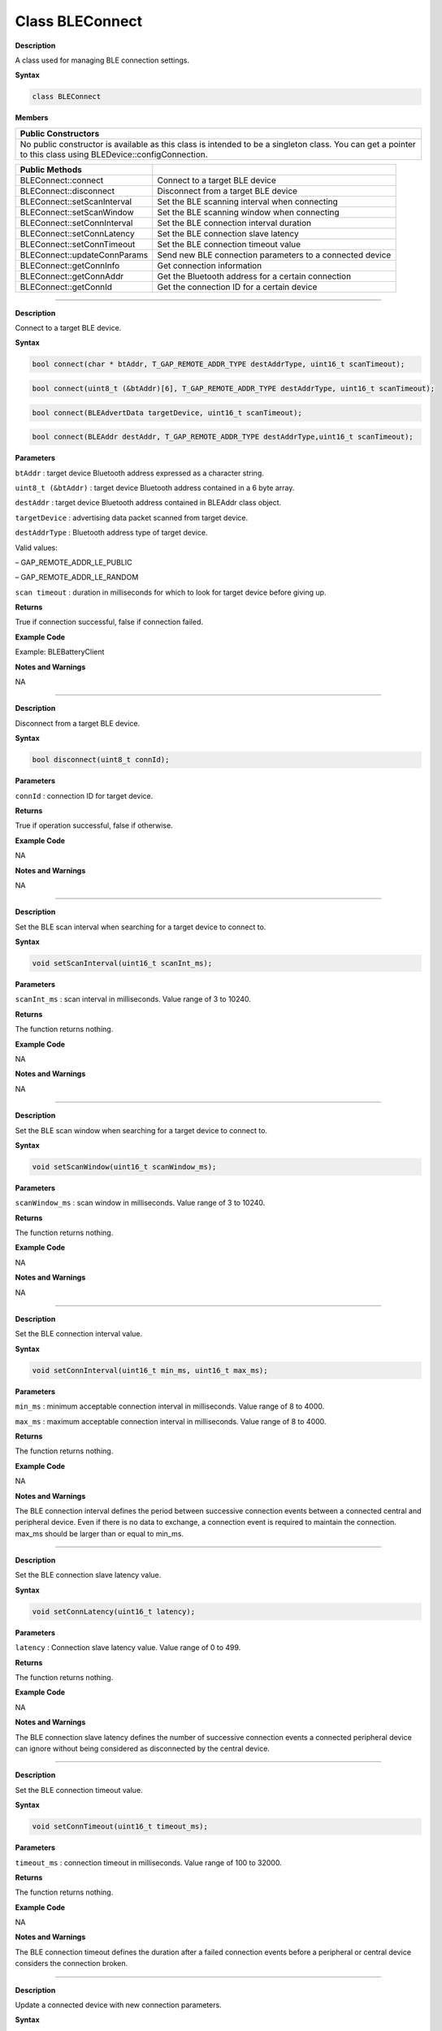 Class BLEConnect
=================

**Description**

A class used for managing BLE connection settings.

**Syntax**

.. code:: cpp

  class BLEConnect

**Members**

+----------------------------------------------------------------------+
| **Public Constructors**                                              |
+======================================================================+
| No public constructor is available as this class is intended to be a |
| singleton class. You can get a pointer to this class using           |
| BLEDevice::configConnection.                                         |
+----------------------------------------------------------------------+

+------------------------------+--------------------------------------+
| **Public Methods**           |                                      |
+==============================+======================================+
| BLEConnect::connect          | Connect to a target BLE device       |
+------------------------------+--------------------------------------+
| BLEConnect::disconnect       | Disconnect from a target BLE device  |
+------------------------------+--------------------------------------+
| BLEConnect::setScanInterval  | Set the BLE scanning interval when   |
|                              | connecting                           |
+------------------------------+--------------------------------------+
| BLEConnect::setScanWindow    | Set the BLE scanning window when     |
|                              | connecting                           |
+------------------------------+--------------------------------------+
| BLEConnect::setConnInterval  | Set the BLE connection interval      |
|                              | duration                             |
+------------------------------+--------------------------------------+
| BLEConnect::setConnLatency   | Set the BLE connection slave latency |
+------------------------------+--------------------------------------+
| BLEConnect::setConnTimeout   | Set the BLE connection timeout value |
+------------------------------+--------------------------------------+
| BLEConnect::updateConnParams | Send new BLE connection parameters   |
|                              | to a connected device                |
+------------------------------+--------------------------------------+
| BLEConnect::getConnInfo      | Get connection information           |
+------------------------------+--------------------------------------+
| BLEConnect::getConnAddr      | Get the Bluetooth address for a      |
|                              | certain connection                   |
+------------------------------+--------------------------------------+
| BLEConnect::getConnId        | Get the connection ID for a certain  |
|                              | device                               |
+------------------------------+--------------------------------------+

----------------------------

.. method:: BLEConnect::connect


**Description**

Connect to a target BLE device.

**Syntax**

.. code:: cpp

  bool connect(char * btAddr, T_GAP_REMOTE_ADDR_TYPE destAddrType, uint16_t scanTimeout);

.. code:: cpp

  bool connect(uint8_t (&btAddr)[6], T_GAP_REMOTE_ADDR_TYPE destAddrType, uint16_t scanTimeout);

.. code:: cpp

  bool connect(BLEAdvertData targetDevice, uint16_t scanTimeout);

.. code:: cpp

  bool connect(BLEAddr destAddr, T_GAP_REMOTE_ADDR_TYPE destAddrType,uint16_t scanTimeout);

**Parameters**

``btAddr`` : target device Bluetooth address expressed as a character string.

``uint8_t (&btAddr)`` : target device Bluetooth address contained in a 6 byte array.

``destAddr`` : target device Bluetooth address contained in BLEAddr class object.

``targetDevice`` : advertising data packet scanned from target device.

``destAddrType`` : Bluetooth address type of target device. 

Valid values:

– GAP_REMOTE_ADDR_LE_PUBLIC

– GAP_REMOTE_ADDR_LE_RANDOM

``scan timeout`` : duration in milliseconds for which to look for target device before giving up.

**Returns**

True if connection successful, false if connection failed.

**Example Code**

Example: BLEBatteryClient

**Notes and Warnings**

NA

---------------------------------

.. method:: BLEConnect::disconnect



**Description**

Disconnect from a target BLE device.

**Syntax**

.. code:: cpp

  bool disconnect(uint8_t connId);

**Parameters**

``connId`` : connection ID for target device.

**Returns**

True if operation successful, false if otherwise.

**Example Code**

NA

**Notes and Warnings**

NA

-------

.. method:: BLEConnect::setScanInterval
  

**Description**

Set the BLE scan interval when searching for a target device to connect to.

**Syntax**

.. code:: cpp

  void setScanInterval(uint16_t scanInt_ms);

**Parameters**

``scanInt_ms`` : scan interval in milliseconds. Value range of 3 to 10240.

**Returns**

The function returns nothing.

**Example Code**

NA

**Notes and Warnings**

NA

---------------------------

.. method:: BLEConnect::setScanWindow


**Description**

Set the BLE scan window when searching for a target device to connect to.

**Syntax**

.. code:: cpp

  void setScanWindow(uint16_t scanWindow_ms);

**Parameters**

``scanWindow_ms`` : scan window in milliseconds. Value range of 3 to 10240.

**Returns**

The function returns nothing.

**Example Code**

NA

**Notes and Warnings**

NA

------------------------

.. method:: BLEConnect::setConnInterval

**Description**

Set the BLE connection interval value.

**Syntax**

.. code:: cpp

  void setConnInterval(uint16_t min_ms, uint16_t max_ms);

**Parameters**

``min_ms`` : minimum acceptable connection interval in milliseconds. Value range of 8 to 4000.

``max_ms`` : maximum acceptable connection interval in milliseconds. Value range of 8 to 4000.

**Returns**

The function returns nothing.

**Example Code**

NA

**Notes and Warnings**

The BLE connection interval defines the period between successive connection events between a connected central and peripheral device. Even if there is no data to exchange, a connection event is required
to maintain the connection. max_ms should be larger than or equal to min_ms.

------------------

.. method:: BLEConnect::setConnLatency


**Description**

Set the BLE connection slave latency value.

**Syntax**

.. code:: cpp

  void setConnLatency(uint16_t latency);

**Parameters**

``latency`` : Connection slave latency value. Value range of 0 to 499.

**Returns**

The function returns nothing.

**Example Code**

NA

**Notes and Warnings**

The BLE connection slave latency defines the number of successive connection events a connected peripheral device can ignore without being considered as disconnected by the central device.

----------------------------------

.. method:: BLEConnect::setConnTimeout


**Description**

Set the BLE connection timeout value.

**Syntax**

.. code:: cpp

  void setConnTimeout(uint16_t timeout_ms);

**Parameters**

``timeout_ms`` : connection timeout in milliseconds. Value range of 100 to 32000.

**Returns**

The function returns nothing.

**Example Code**

NA

**Notes and Warnings**

The BLE connection timeout defines the duration after a failed connection events before a peripheral or central device considers the connection broken.

---------------

.. method:: BLEConnect::updateConnParams


**Description**

Update a connected device with new connection parameters.

**Syntax**

.. code:: cpp

  void updateConnParams(uint8_t conn_id);

**Parameters**

``conn_id``: connection ID of target device to update connection parameters.

**Returns**

The function returns nothing.

**Example Code**

NA

**Notes and Warnings**

Update a connected device with previously set connection interval, slave latency and timeout values. The connected device may reject the new values if it is unable to conform to them.

------------

.. method:: BLEConnect::getConnInfo


**Description**

Get connection information.

**Syntax**

.. code:: cpp

  bool getConnInfo(uint8_t connId, T_GAP_CONN_INFO * pConnInfo);

**Parameters**

``connId``: connection ID to get connection information from.

``pConnInfo`` : pointer to T_GAP_CONN_INFO structure to store obtained connection information.

**Returns**

True if operation success, false if operation failed.

**Example Code**

NA

**Notes and Warnings**

NA

--------------

.. method:: BLEConnect::getConnAddr


**Description**

Get the Bluetooth address for a certain connection.

**Syntax**

.. code:: cpp
  

  bool getConnAddr(uint8_t connId, uint8_t * addr, uint8_t * addrType);

**Parameters**

``connId``: connection ID to get address information for

``addr``: pointer to 6 byte array to store retrieved Bluetooth address

``addrType``: pointer to uint8_t variable to store retrieved Bluetooth address type

**Returns**

True if operation success, false if operation failed.

**Example Code**

NA

**Notes and Warnings**

NA

-------------------

.. method:: BLEConnect::getConnId


**Description**

Get the connection ID for a certain device.

**Syntax**

.. code:: cpp

  int8_t getConnId(char * btAddr, uint8_t addrType);

.. code:: cpp

  int8_t getConnId(uint8_t * btAddr, uint8_t addrType);

.. code:: cpp

  int8_t getConnId(BLEAdvertData targetDevice);

**Parameters**

``char\* btAddr``: target device Bluetooth address expressed as a character string.

``uint8_t\* btAddr`` : pointer to a 6 byte array containing target device Bluetooth address.

``targetDevice`` : advertising data packet scanned from target device.

``addrType`` : Bluetooth address type of target device. 
Valid values:

– GAP_REMOTE_ADDR_LE_PUBLIC

– GAP_REMOTE_ADDR_LE_RANDOM

**Returns**

The function returns the requested connection ID. Returns -1 if failed to obtain connection ID.

**Example Code**

Example: BLEBatteryClient

**Notes and Warnings**

NA
